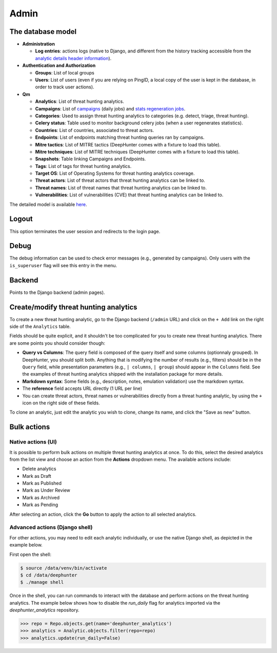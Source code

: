 Admin
#####

The database model
******************

* **Administration**

  * **Log entries**: actions logs (native to Django, and different from the history tracking accessible from the `analytic details header information <modules/analytics.html#id1>`_).

* **Authentication and Authorization**

  * **Groups**: List of local groups
  * **Users**: List of users (even if you are relying on PingID, a local copy of the user is kept in the database, in order to track user actions).

* **Qm**

  * **Analytics**: List of threat hunting analytics.
  * **Campaigns**: List of `campaigns <intro.html#campaigns>`_ (daily jobs) and `stats regeneration jobs <modules/analytics.html#actions-buttons>`_.
  * **Categories**: Used to assign threat hunting analytics to categories (e.g. detect, triage, threat hunting).
  * **Celery status**: 	Table used to monitor background celery jobs (when a user regenerates statistics).
  * **Countries**: List of countries, associated to threat actors.
  * **Endpoints**: List of endpoints matching threat hunting queries ran by campaigns.
  * **Mitre tactics**: List of MITRE tactics (DeepHunter comes with a fixture to load this table).
  * **Mitre techniques**: List of MITRE techniques (DeepHunter comes with a fixture to load this table).
  * **Snapshots**: Table linking Campaigns and Endpoints.
  * **Tags**: List of tags for threat hunting analytics.
  * **Target OS**: List of Operating Systems for threat hunting analytics coverage.
  * **Threat actors**: List of threat actors that threat hunting analytics can be linked to.
  * **Threat names**: List of threat names that threat hunting analytics can be linked to.
  * **Vulnerabilities**: List of vulnerabilities (CVE) that threat hunting analytics can be linked to.

The detailed model is available `here <https://github.com/sebastiendamaye/deephunter/blob/main/qm/models.py>`_.

Logout
******
This option terminates the user session and redirects to the login page.

Debug
*****
The debug information can be used to check error messages (e.g., generated by campaigns). Only users with the ``is_superuser`` flag will see this entry in the menu.

Backend
*******
Points to the Django backend (admin pages).

Create/modify threat hunting analytics
**************************************
To create a new threat hunting analytic, go to the Django backend (``/admin`` URL) and click on the ``+ Add`` link on the right side of the ``Analytics`` table.

.. image:: img/admin_create_analytic_button.png
  :width: 800
  :alt: img

Fields should be quite explicit, and it shouldn't be too complicated for you to create new threat hunting analytics. There are some points you should consider though:

- **Query vs Columns**: The query field is composed of the query itself and some columns (optionnaly grouped). In DeepHunter, you should split both. Anything that is modifying the number of results (e.g., filters) should be in the ``Query`` field, while presentation parameters (e.g., ``| columns``, ``| group``) should appear in the ``Columns`` field. See the examples of threat hunting analytics shipped with the installation package for more details.
- **Markdown syntax**: Some fields (e.g., description, notes, emulation validation) use the markdown syntax.
- The **reference** field accepts URL directly (1 URL per line)
- You can create threat actors, threat names or vulnerabilities directly from a threat hunting analytic, by using the ``+`` icon on the right side of these fields.

To clone an analytic, just edit the analytic you wish to clone, change its name, and click the "Save as new" button.

Bulk actions
************

Native actions (UI)
-------------------
It is possible to perform bulk actions on multiple threat hunting analytics at once. To do this, select the desired analytics from the list view and choose an action from the **Actions** dropdown menu. The available actions include:

- Delete analytics
- Mark as Draft
- Mark as Published
- Mark as Under Review
- Mark as Archived
- Mark as Pending

After selecting an action, click the **Go** button to apply the action to all selected analytics.

.. image:: img/admin_bulk_actions.png
  :alt: admin bulk actions

Advanced actions (Django shell)
-------------------------------
For other actions, you may need to edit each analytic individually, or use the native Django shell, as depicted in the example below.

First open the shell:

.. code-block:: bash

    $ source /data/venv/bin/activate
    $ cd /data/deephunter
    $ ./manage shell

Once in the shell, you can run commands to interact with the database and perform actions on the threat hunting analytics. The example below shows how to disable the `run_daily` flag for analytics imported via the `deephunter_analytics` repository.

.. code-block:: python

    >>> repo = Repo.objects.get(name='deephunter_analytics')
    >>> analytics = Analytic.objects.filter(repo=repo)
    >>> analytics.update(run_daily=False)
